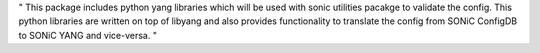 "
This package includes python yang libraries which will be used with sonic utilities
pacakge to validate the config. This python libraries are written on top of libyang
and also provides functionality to translate the config from SONiC ConfigDB to SONiC
YANG and vice-versa.
"
